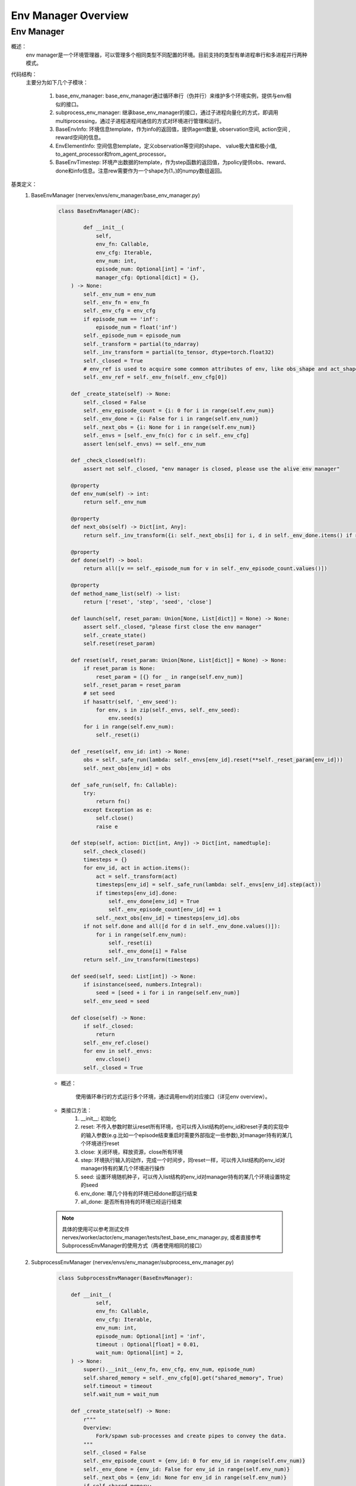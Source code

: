 Env Manager Overview
========================


Env Manager
^^^^^^^^^^^^^^^^^^^^^^^^^^^^^^^^^^^^^^^

概述：
    env manager是一个环境管理器，可以管理多个相同类型不同配置的环境。目前支持的类型有单进程串行和多进程并行两种模式。
代码结构：
    主要分为如下几个子模块：

        1. base_env_manager: base_env_manager通过循环串行（伪并行）来维护多个环境实例，提供与env相似的接口。
        2. subprocess_env_manager: 继承base_env_manager的接口，通过子进程向量化的方式，即调用multiprocessing，通过子进程进程间通信的方式对环境进行管理和运行。
        3. BaseEnvInfo: 环境信息template，作为info的返回值，提供agent数量, observation空间, action空间 , reward空间的信息。
        4. EnvElementInfo: 空间信息template，定义observation等空间的shape、 value极大值和极小值, to_agent_processor和from_agent_processor。
        5. BaseEnvTimestep: 环境产出数据的template，作为step函数的返回值，为policy提供obs、reward、done和info信息。注意rew需要作为一个shape为(1，)的numpy数组返回。
基类定义：
    1. BaseEnvManager (nervex/envs/env_manager/base_env_manager.py)

        .. code:: python

            class BaseEnvManager(ABC):

                    def __init__(
                        self,
                        env_fn: Callable,
                        env_cfg: Iterable,
                        env_num: int,
                        episode_num: Optional[int] = 'inf',
                        manager_cfg: Optional[dict] = {},
                ) -> None:
                    self._env_num = env_num
                    self._env_fn = env_fn
                    self._env_cfg = env_cfg
                    if episode_num == 'inf':
                        episode_num = float('inf')
                    self._episode_num = episode_num
                    self._transform = partial(to_ndarray)
                    self._inv_transform = partial(to_tensor, dtype=torch.float32)
                    self._closed = True
                    # env_ref is used to acquire some common attributes of env, like obs_shape and act_shape
                    self._env_ref = self._env_fn(self._env_cfg[0])

                def _create_state(self) -> None:
                    self._closed = False
                    self._env_episode_count = {i: 0 for i in range(self.env_num)}
                    self._env_done = {i: False for i in range(self.env_num)}
                    self._next_obs = {i: None for i in range(self.env_num)}
                    self._envs = [self._env_fn(c) for c in self._env_cfg]
                    assert len(self._envs) == self._env_num

                def _check_closed(self):
                    assert not self._closed, "env manager is closed, please use the alive env manager"

                @property
                def env_num(self) -> int:
                    return self._env_num

                @property
                def next_obs(self) -> Dict[int, Any]:
                    return self._inv_transform({i: self._next_obs[i] for i, d in self._env_done.items() if not d})

                @property
                def done(self) -> bool:
                    return all([v == self._episode_num for v in self._env_episode_count.values()])

                @property
                def method_name_list(self) -> list:
                    return ['reset', 'step', 'seed', 'close']

                def launch(self, reset_param: Union[None, List[dict]] = None) -> None:
                    assert self._closed, "please first close the env manager"
                    self._create_state()
                    self.reset(reset_param)

                def reset(self, reset_param: Union[None, List[dict]] = None) -> None:
                    if reset_param is None:
                        reset_param = [{} for _ in range(self.env_num)]
                    self._reset_param = reset_param
                    # set seed
                    if hasattr(self, '_env_seed'):
                        for env, s in zip(self._envs, self._env_seed):
                            env.seed(s)
                    for i in range(self.env_num):
                        self._reset(i)

                def _reset(self, env_id: int) -> None:
                    obs = self._safe_run(lambda: self._envs[env_id].reset(**self._reset_param[env_id]))
                    self._next_obs[env_id] = obs

                def _safe_run(self, fn: Callable):
                    try:
                        return fn()
                    except Exception as e:
                        self.close()
                        raise e

                def step(self, action: Dict[int, Any]) -> Dict[int, namedtuple]:
                    self._check_closed()
                    timesteps = {}
                    for env_id, act in action.items():
                        act = self._transform(act)
                        timesteps[env_id] = self._safe_run(lambda: self._envs[env_id].step(act))
                        if timesteps[env_id].done:
                            self._env_done[env_id] = True
                            self._env_episode_count[env_id] += 1
                        self._next_obs[env_id] = timesteps[env_id].obs
                    if not self.done and all([d for d in self._env_done.values()]):
                        for i in range(self.env_num):
                            self._reset(i)
                            self._env_done[i] = False
                    return self._inv_transform(timesteps)

                def seed(self, seed: List[int]) -> None:
                    if isinstance(seed, numbers.Integral):
                        seed = [seed + i for i in range(self.env_num)]
                    self._env_seed = seed

                def close(self) -> None:
                    if self._closed:
                        return
                    self._env_ref.close()
                    for env in self._envs:
                        env.close()
                    self._closed = True

        - 概述：

            使用循环串行的方式运行多个环境，通过调用env的对应接口（详见env overview）。

        - 类接口方法：
            1. __init__: 初始化
            2. reset: 不传入参数时默认reset所有环境，也可以传入list结构的env_id和reset子类的实现中的输入参数(e.g.比如一个episode结束重启时需要外部指定一些参数),对manager持有的某几个环境进行reset
            3. close: 关闭环境，释放资源，close所有环境
            4. step: 环境执行输入的动作，完成一个时间步，同reset一样，可以传入list结构的env_id对manager持有的某几个环境进行操作
            5. seed: 设置环境随机种子，可以传入list结构的env_id对manager持有的某几个环境设置特定的seed
            6. env_done: 哪几个持有的环境已经done即运行结束
            7. all_done: 是否所有持有的环境已经运行结束

        .. note::

            具体的使用可以参考测试文件 nervex/worker/actor/env_manager/tests/test_base_env_manager.py, 或者直接参考SubprocessEnvManager的使用方式（两者使用相同的接口）

    2. SubprocessEnvManager (nervex/envs/env_manager/subprocess_env_manager.py)

        .. code:: python

            class SubprocessEnvManager(BaseEnvManager):

                def __init__(
                        self,
                        env_fn: Callable,
                        env_cfg: Iterable,
                        env_num: int,
                        episode_num: Optional[int] = 'inf',
                        timeout : Optional[float] = 0.01,
                        wait_num: Optional[int] = 2,
                ) -> None:
                    super().__init__(env_fn, env_cfg, env_num, episode_num)
                    self.shared_memory = self._env_cfg[0].get("shared_memory", True)
                    self.timeout = timeout
                    self.wait_num = wait_num

                def _create_state(self) -> None:
                    r"""
                    Overview:
                        Fork/spawn sub-processes and create pipes to convey the data.
                    """
                    self._closed = False
                    self._env_episode_count = {env_id: 0 for env_id in range(self.env_num)}
                    self._env_done = {env_id: False for env_id in range(self.env_num)}
                    self._next_obs = {env_id: None for env_id in range(self.env_num)}
                    if self.shared_memory:
                        obs_space = self._env_ref.info().obs_space
                        shape = obs_space.shape
                        dtype = np.dtype(obs_space.value['dtype']) if obs_space.value is not None else np.dtype(np.float32)
                        self._obs_buffers = {env_id: ShmBuffer(dtype, shape) for env_id in range(self.env_num)}
                    else:
                        self._obs_buffers = {env_id: None for env_id in range(self.env_num)}
                    self._parent_remote, self._child_remote = zip(*[Pipe() for _ in range(self.env_num)])
                    context_str = 'spawn' if platform.system().lower() == 'windows' else 'fork'
                    ctx = get_context(context_str)
                    # due to the runtime delay of lambda expression, we use partial for the generation of different envs,
                    # otherwise, it will only use the last item cfg.
                    env_fn = [partial(self._env_fn, cfg=self._env_cfg[env_id]) for env_id in range(self.env_num)]
                    self._processes = [
                        ctx.Process(
                            target=self.worker_fn,
                            args=(parent, child, CloudpickleWrapper(fn), obs_buffer, self.method_name_list),
                            daemon=True
                        ) for parent, child, fn, obs_buffer in
                        zip(self._parent_remote, self._child_remote, env_fn, self._obs_buffers.values())
                    ]
                    for p in self._processes:
                        p.start()
                    for c in self._child_remote:
                        c.close()
                    self._env_state = {env_id: EnvState.INIT for env_id in range(self.env_num)}
                    self._waiting_env = {'step': set()}
                    self._setup_async_args()

                def _setup_async_args(self) -> None:
                    r"""
                    Overview:
                        set up the async arguments utilized in the step().
                        wait_num: for each time the minimum number of env return to gather
                        timeout: for each time the minimum number of env return to gather
                    """
                    self._async_args = {
                        'step': {
                            'wait_num': self.wait_num,
                            'timeout': self.timeout
                        },
                    }

                @property
                def active_env(self) -> List[int]:
                    return [i for i, s in self._env_state.items() if s == EnvState.RUN]

                @property
                def ready_env(self) -> List[int]:
                    return [i for i in self.active_env if i not in self._waiting_env['step']]

                @property
                def next_obs(self) -> Dict[int, Any]:
                    no_done_env_idx = [i for i, s in self._env_state.items() if s != EnvState.DONE]
                    sleep_count = 0
                    while all([self._env_state[i] == EnvState.RESET for i in no_done_env_idx]):
                        print('VEC_ENV_MANAGER: all the not done envs are resetting, sleep {} times'.format(sleep_count))
                        time.sleep(1)
                        sleep_count += 1
                    return self._inv_transform({i: self._next_obs[i] for i in self.ready_env})

                @property
                def done(self) -> bool:
                    return all([s == EnvState.DONE for s in self._env_state.values()])

                def launch(self, reset_param: Union[None, List[dict]] = None) -> None:
                    assert self._closed, "please first close the env manager"
                    self._create_state()
                    self.reset(reset_param)

                def reset(self, reset_param: Union[None, List[dict]] = None) -> None:
                    if reset_param is None:
                        reset_param = [{} for _ in range(self.env_num)]
                    self._reset_param = reset_param
                    # set seed
                    if hasattr(self, '_env_seed'):
                        for i in range(self.env_num):
                            self._parent_remote[i].send(CloudpickleWrapper(['seed', [self._env_seed[i]], {}]))
                        ret = [p.recv().data for p in self._parent_remote]
                        self._check_data(ret)

                    # reset env
                    lock = threading.Lock()
                    reset_thread_list = []
                    for env_id in range(self.env_num):
                        reset_thread = PropagatingThread(target=self._reset, args=(env_id, lock))
                        reset_thread.daemon = True
                        reset_thread_list.append(reset_thread)
                    for t in reset_thread_list:
                        t.start()
                    for t in reset_thread_list:
                        t.join()

                def _reset(self, env_id: int, lock: Any) -> None:

                    @retry_wrapper
                    def reset_fn():
                        self._parent_remote[env_id].send(CloudpickleWrapper(['reset', [], self._reset_param[env_id]]))
                        obs = self._parent_remote[env_id].recv().data
                        self._check_data([obs], close=False)
                        if self.shared_memory:
                            obs = self._obs_buffers[env_id].get()
                        with lock:
                            self._env_state[env_id] = EnvState.RUN
                            self._next_obs[env_id] = obs

                    try:
                        reset_fn()
                    except Exception as e:
                        if self._closed:  # exception cased by main thread closing parent_remote
                            return
                        else:
                            self.close()
                            raise e

                def step(self, action: Dict[int, Any]) -> Dict[int, namedtuple]:
                    self._check_closed()
                    env_ids = list(action.keys())
                    assert all([self._env_state[env_id] == EnvState.RUN for env_id in env_ids]
                            ), 'current env state are: {}, please check whether the requested env is in reset or done'.format(
                                {env_id: self._env_state[env_id]
                                    for env_id in env_ids}
                            )

                    for env_id, act in action.items():
                        act = self._transform(act)
                        self._parent_remote[env_id].send(CloudpickleWrapper(['step', [act], {}]))

                    handle = self._async_args['step']
                    wait_num, timeout = min(handle['wait_num'], len(env_ids)), handle['timeout']
                    rest_env_ids = list(set(env_ids).union(self._waiting_env['step']))

                    ready_env_ids = []
                    ret = {}
                    cur_rest_env_ids = copy.deepcopy(rest_env_ids)
                    while True:
                        rest_conn = [self._parent_remote[env_id] for env_id in cur_rest_env_ids]
                        ready_conn, ready_ids = SubprocessEnvManager.wait(rest_conn, min(wait_num, len(rest_conn)), timeout)
                        cur_ready_env_ids = [cur_rest_env_ids[env_id] for env_id in ready_ids]
                        assert len(cur_ready_env_ids) == len(ready_conn)
                        ret.update({env_id: p.recv().data for env_id, p in zip(cur_ready_env_ids, ready_conn)})
                        self._check_data(ret.values())
                        ready_env_ids += cur_ready_env_ids
                        cur_rest_env_ids = list(set(cur_rest_env_ids).difference(set(cur_ready_env_ids)))
                        # at least one not done timestep or all the connection is ready
                        if any([not t.done for t in ret.values()]) or len(ready_conn) == len(rest_conn):
                            break

                    self._waiting_env['step']: set
                    for env_id in rest_env_ids:
                        if env_id in ready_env_ids:
                            if env_id in self._waiting_env['step']:
                                self._waiting_env['step'].remove(env_id)
                        else:
                            self._waiting_env['step'].add(env_id)

                    lock = threading.Lock()
                    for env_id, timestep in ret.items():
                        if self.shared_memory:
                            timestep = timestep._replace(obs=self._obs_buffers[env_id].get())
                        ret[env_id] = timestep
                        if timestep.done:
                            self._env_episode_count[env_id] += 1
                            if self._env_episode_count[env_id] >= self._episode_num:
                                self._env_state[env_id] = EnvState.DONE
                            else:
                                self._env_state[env_id] = EnvState.RESET
                                reset_thread = PropagatingThread(target=self._reset, args=(env_id, lock))
                                reset_thread.daemon = True
                                reset_thread.start()
                        else:
                            self._next_obs[env_id] = timestep.obs

                    return self._inv_transform(ret)

                # this method must be staticmethod, otherwise there will be some resource conflicts(e.g. port or file)
                # env must be created in worker, which is a trick of avoiding env pickle errors.
                @staticmethod
                def worker_fn(p, c, env_fn_wrapper, obs_buffer, method_name_list) -> None:
                    env_fn = env_fn_wrapper.data
                    env = env_fn()
                    p.close()
                    try:
                        while True:
                            try:
                                cmd, args, kwargs = c.recv().data
                            except EOFError:  # for the case when the pipe has been closed
                                c.close()
                                break
                            try:
                                if cmd == 'getattr':
                                    ret = getattr(env, args[0])
                                elif cmd in method_name_list:
                                    if cmd == 'step':
                                        timestep = env.step(*args, **kwargs)
                                        if obs_buffer is not None:
                                            assert isinstance(timestep.obs, np.ndarray), type(ret)
                                            obs_buffer.fill(timestep.obs)
                                            timestep = timestep._replace(obs=None)
                                        ret = timestep
                                    elif cmd == 'reset':
                                        ret = env.reset(*args, **kwargs)  # obs
                                        if obs_buffer is not None:
                                            assert isinstance(ret, np.ndarray), type(ret)
                                            obs_buffer.fill(ret)
                                            ret = None
                                    elif args is None and kwargs is None:
                                        ret = getattr(env, cmd)()
                                    else:
                                        ret = getattr(env, cmd)(*args, **kwargs)
                                else:
                                    raise KeyError("not support env cmd: {}".format(cmd))
                                c.send(CloudpickleWrapper(ret))
                            except Exception as e:
                                # when there are some errors in env, worker_fn will send the errors to env manager
                                # directly send error to another process will lose the stack trace, so we create a new Exception
                                c.send(
                                    CloudpickleWrapper(
                                        e.__class__(
                                            '\nEnv Process Exception:\n' + ''.join(traceback.format_tb(e.__traceback__)) + repr(e)
                                        )
                                    )
                                )
                            if cmd == 'close':
                                c.close()
                                break
                    except KeyboardInterrupt:
                        c.close()

                def _check_data(self, data: Iterable, close: bool = True) -> None:
                    for d in data:
                        if isinstance(d, Exception):
                            # when receiving env Exception, env manager will safely close and raise this Exception to caller
                            if close:
                                self.close()
                            raise d

                # override
                def close(self) -> None:
                    if self._closed:
                        return
                    self._closed = True
                    self._env_ref.close()
                    for p in self._parent_remote:
                        p.send(CloudpickleWrapper(['close', None, None]))
                    for p in self._processes:
                        p.join()
                    for p in self._processes:
                        p.terminate()
                    for p in self._parent_remote:
                        p.close()


        - 概述：

            继承了BaseEnvManager，通multiprocessing模块为每个环境创建单独的进程，能加速数据产出速度。

        - 类接口方法：
           使用时，同BaseEnvManager基本相同。此外，
            
            1. wait_num 指定每次产出数据至少包含的环境数量， timeout指定最少等待时间。用户可以根据环境运行速度的快慢来调整这些参数。

            2. shared_memory 可以加速传递环境返回的大向量，对于环境返回的obs等变量大小超过100kB的时候，推荐设置为True。使用shared_memory时，需要在环境info函数中，用BaseEnvInfo和EnvElementInfo template来指定对应obs、act和rew的shape和value的dtype。

            3. worker_fn 作为子进程的执行函数，创建env，并接受来自父进程中env_manager的指令。

            4. wait 等待环境返回。

            5. 每次调用需先通过 next_obs 函数得到可获得的env id和obs，再调用step 函数传入env id对应的action。
            
           使用时可以参考如下代码:

        .. code:: python
        
            def _setup_env(self):
                env_num = self.cfg.env.env_num
                self.env = SubprocessEnvManager(CartpoleEnv, env_cfg=[self.cfg.env for _ in range(env_num)], env_num=env_num)


.. note::
    BaseEnvManager和SubprocessEnvManager相关插件的测试可以参见 `nervex/envs/env_manager/tests/test_base_env_manager.py` 和 `nervex/envs/env_manager/tests/test_subprocess_env_manager.py`。
